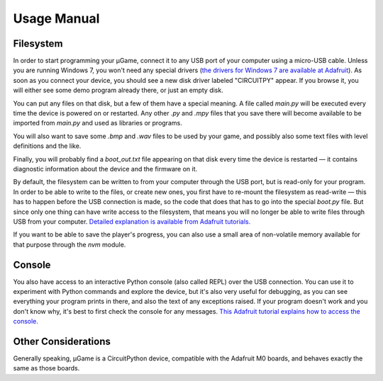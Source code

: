 Usage Manual
************

Filesystem
==========

In order to start programming your µGame, connect it to any USB port of your
computer using a micro-USB cable. Unless you are running Windows 7, you won't
need any special drivers (`the drivers for Windows 7 are available at Adafruit
<https://learn.adafruit.com/welcome-to-circuitpython/installing-circuitpython#windows-7-drivers>`_). As soon as you connect your device, you should see a new
disk driver labeled "CIRCUITPY" appear. If you browse it, you will either see
some demo program already there, or just an empty disk.

You can put any files on that disk, but a few of them have a special meaning.
A file called `main.py` will be executed every time the device is powered on or
restarted. Any other `.py` and `.mpy` files that you save there will become
available to be imported from `main.py` and used as libraries or programs.

You will also want to save some `.bmp` and `.wav` files to be used by your
game, and possibly also some text files with level definitions and the like.

Finally, you will probably find a `boot_out.txt` file appearing on that disk
every time the device is restarted — it contains diagnostic information about
the device and the firmware on it.

By default, the filesystem can be written to from your computer through the USB
port, but is read-only for your program. In order to be able to write to the
files, or create new ones, you first have to re-mount the filesystem as
read-write — this has to happen before the USB connection is made, so the code
that does that has to go into the special `boot.py` file. But since only one
thing can have write access to the filesystem, that means you will no longer be
able to write files through USB from your computer. `Detailed explanation is
available from Adafruit tutorials.
<https://learn.adafruit.com/cpu-temperature-logging-with-circuit-python/writing-to-the-filesystem>`_

If you want to be able to save the player's progress, you can also use a small
area of non-volatile memory available for that purpose through the `nvm`
module.


Console
=======

You also have access to an interactive Python console (also called REPL) over
the USB connection. You can use it to experiment with Python commands and
explore the device, but it's also very useful for debugging, as you can see
everything your program prints in there, and also the text of any exceptions
raised. If your program doesn't work and you don't know why, it's best to first
check the console for any messages. `This Adafruit tutorial explains how to access the console.
<https://learn.adafruit.com/welcome-to-circuitpython/kattni-connecting-to-the-serial-console>`_


Other Considerations
====================

Generally speaking, µGame is a CircuitPython device, compatible with the
Adafruit M0 boards, and behaves exactly the same as those boards.
